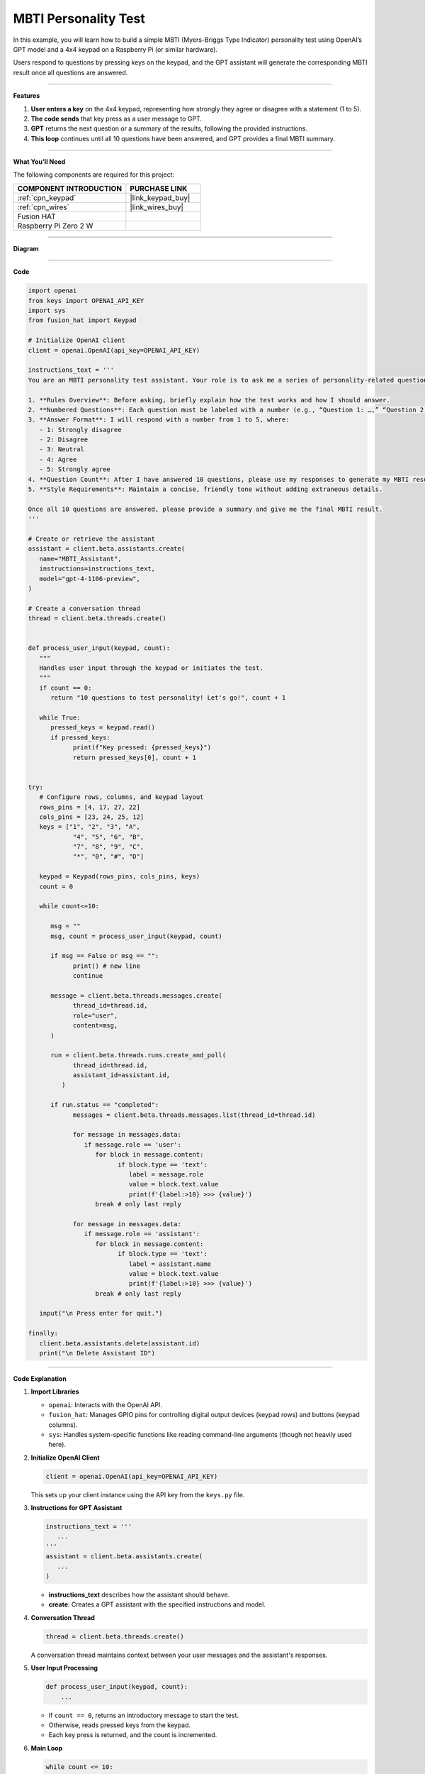 MBTI Personality Test
======================================

In this example, you will learn how to build a simple MBTI (Myers-Briggs Type Indicator) personality test using OpenAI’s GPT model and a 4x4 keypad on a Raspberry Pi (or similar hardware). 

Users respond to questions by pressing keys on the keypad, and the GPT assistant will generate the corresponding MBTI result once all questions are answered.


----------------------------------------------

**Features**


1. **User enters a key** on the 4x4 keypad, representing how strongly they agree or disagree with a statement (1 to 5).  
2. **The code sends** that key press as a user message to GPT.  
3. **GPT** returns the next question or a summary of the results, following the provided instructions.  
4. **This loop** continues until all 10 questions have been answered, and GPT provides a final MBTI summary.

----------------------------------------------


**What You’ll Need**

The following components are required for this project:


.. list-table::
    :widths: 30 20
    :header-rows: 1

    *   - COMPONENT INTRODUCTION
        - PURCHASE LINK

    *   - :ref:`cpn_keypad`
        - |link_keypad_buy|
    *   - :ref:`cpn_wires`
        - |link_wires_buy|
    *   - Fusion HAT
        - 
    *   - Raspberry Pi Zero 2 W
        -

----------------------------------------------

**Diagram**

.. image:: img/fzz/2.1.8_bb.png
   :width: 800
   :align: center

----------------------------------------------

**Code**

.. raw:: html

   <run></run>

.. code-block:: python
      
   import openai
   from keys import OPENAI_API_KEY
   import sys
   from fusion_hat import Keypad

   # Initialize OpenAI client
   client = openai.OpenAI(api_key=OPENAI_API_KEY)

   instructions_text = '''
   You are an MBTI personality test assistant. Your role is to ask me a series of personality-related questions and assess my MBTI type based on my responses. Please follow these guidelines:

   1. **Rules Overview**: Before asking, briefly explain how the test works and how I should answer.
   2. **Numbered Questions**: Each question must be labeled with a number (e.g., “Question 1: …,” “Question 2: …”) for clarity.
   3. **Answer Format**: I will respond with a number from 1 to 5, where:
      - 1: Strongly disagree
      - 2: Disagree
      - 3: Neutral
      - 4: Agree
      - 5: Strongly agree
   4. **Question Count**: After I have answered 10 questions, please use my responses to generate my MBTI result and provide a concise explanation.
   5. **Style Requirements**: Maintain a concise, friendly tone without adding extraneous details.

   Once all 10 questions are answered, please provide a summary and give me the final MBTI result.
   '''

   # Create or retrieve the assistant
   assistant = client.beta.assistants.create(
      name="MBTI_Assistant",
      instructions=instructions_text,
      model="gpt-4-1106-preview",
   )

   # Create a conversation thread
   thread = client.beta.threads.create()


   def process_user_input(keypad, count):
      """
      Handles user input through the keypad or initiates the test.
      """
      if count == 0:
         return "10 questions to test personality! Let's go!", count + 1

      while True:
         pressed_keys = keypad.read()
         if pressed_keys:
               print(f"Key pressed: {pressed_keys}")
               return pressed_keys[0], count + 1


   try:
      # Configure rows, columns, and keypad layout
      rows_pins = [4, 17, 27, 22]
      cols_pins = [23, 24, 25, 12]
      keys = ["1", "2", "3", "A",
               "4", "5", "6", "B",
               "7", "8", "9", "C",
               "*", "0", "#", "D"]

      keypad = Keypad(rows_pins, cols_pins, keys)
      count = 0

      while count<=10:

         msg = ""
         msg, count = process_user_input(keypad, count)

         if msg == False or msg == "":
               print() # new line
               continue

         message = client.beta.threads.messages.create(
               thread_id=thread.id,
               role="user",
               content=msg,
         )

         run = client.beta.threads.runs.create_and_poll(
               thread_id=thread.id,
               assistant_id=assistant.id,
            )

         if run.status == "completed":
               messages = client.beta.threads.messages.list(thread_id=thread.id)

               for message in messages.data:
                  if message.role == 'user':
                     for block in message.content:
                           if block.type == 'text':
                              label = message.role 
                              value = block.text.value
                              print(f'{label:>10} >>> {value}')
                     break # only last reply

               for message in messages.data:
                  if message.role == 'assistant':
                     for block in message.content:
                           if block.type == 'text':
                              label = assistant.name
                              value = block.text.value
                              print(f'{label:>10} >>> {value}')
                     break # only last reply

      input("\n Press enter for quit.")

   finally:
      client.beta.assistants.delete(assistant.id)
      print("\n Delete Assistant ID")

----------------------------------------------

**Code Explanation**


1. **Import Libraries**

   * ``openai``: Interacts with the OpenAI API.
   * ``fusion_hat``: Manages GPIO pins for controlling digital output devices (keypad rows) and buttons (keypad columns).
   * ``sys``: Handles system-specific functions like reading command-line arguments (though not heavily used here).

2. **Initialize OpenAI Client**

   .. code-block:: python

      client = openai.OpenAI(api_key=OPENAI_API_KEY)

   This sets up your client instance using the API key from the ``keys.py`` file.

3. **Instructions for GPT Assistant**

   .. code-block:: python

      instructions_text = '''
         ...
      '''
      assistant = client.beta.assistants.create(
         ...
      )

   * **instructions_text** describes how the assistant should behave.  
   * **create**: Creates a GPT assistant with the specified instructions and model.

4. **Conversation Thread**

   .. code-block:: python

      thread = client.beta.threads.create()

   A conversation thread maintains context between your user messages and the assistant's responses.


5. **User Input Processing**

   .. code-block:: python

      def process_user_input(keypad, count):
          ...

   * If ``count == 0``, returns an introductory message to start the test.  
   * Otherwise, reads pressed keys from the keypad.  
   * Each key press is returned, and the count is incremented.

6. **Main Loop**

   .. code-block:: python

      while count <= 10:
          msg, count = process_user_input(keypad, count)
          ...

   * Repeats until the user has answered 10 questions.  
   * Sends the message (``msg``) to the GPT assistant and retrieves the assistant's response.

7. **OpenAI Assistant Calls**

   .. code-block:: python

      message = client.beta.threads.messages.create(...)
      run = client.beta.threads.runs.create_and_poll(...)

   * ``create``: Creates a user message in the thread.  
   * ``create_and_poll``: Runs the assistant and polls until completion.

8. **Response Handling**

   .. code-block:: python

      if run.status == "completed":
          messages = client.beta.threads.messages.list(thread_id=thread.id)
          ...

   * Iterates through ``messages.data`` to find the assistant's final response (``role == 'assistant'``).
   * Prints the user and assistant messages.

9. **Cleanup**

   .. code-block:: python

      finally:
         client.beta.assistants.delete(assistant.id)
         print("\n Delete Assistant ID")

   * Deletes the assistant instance upon exit, ensuring no leftover resources.

----------------------------------------------

**Debugging Tips**

1. **Keypad Not Responding:**

   * Ensure that the row and column pins are correctly connected to the GPIO pins.
   * Verify that the ``fusion_hat`` library is installed and properly configured for your setup.

2. **GPT Assistant Not Responding:**

   * Check your API key and assistant ID in ``keys.py``.
   * Make sure the assistant is created successfully by verifying the assistant status with ``client.beta.assistants.retrieve(assistant_id)``.

3. **Response Format Errors from GPT:**

   * If GPT’s response is not in the expected format, use ``print(f"Raw Response: {value}")`` to inspect the returned data.
   * Double-check the instructions provided to GPT, ensuring they clearly define the expected output structure.

4. **General Debugging:**

   * Use print statements at critical points in the code to track variable values, like ``msg``, ``count``, and the assistant's responses.
   * Add error handling to catch unexpected issues and provide useful debug information.
